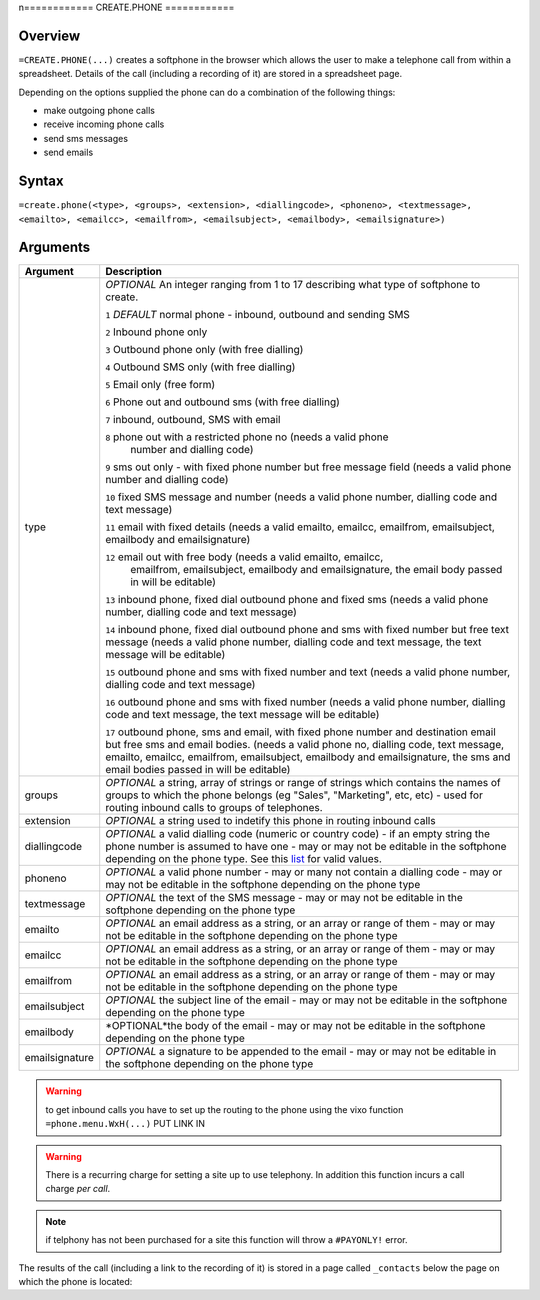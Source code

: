n============
CREATE.PHONE
============

Overview
--------

``=CREATE.PHONE(...)`` creates a softphone in the browser which allows the user to make a telephone call from within a spreadsheet. Details of the call (including a recording of it) are stored in a spreadsheet page.

Depending on the options supplied the phone can do a combination of the following things:

* make outgoing phone calls
* receive incoming phone calls
* send sms messages
* send emails

Syntax
------

``=create.phone(<type>, <groups>, <extension>, <diallingcode>, <phoneno>, <textmessage>, <emailto>, <emailcc>, <emailfrom>, <emailsubject>, <emailbody>, <emailsignature>)``

Arguments
---------

============== =================================================================
Argument       Description
============== =================================================================
type           *OPTIONAL* An integer ranging from 1 to 17 describing what type
               of softphone to create.

               ``1`` *DEFAULT* normal phone - inbound, outbound and sending SMS

               ``2`` Inbound phone only

               ``3`` Outbound phone only (with free dialling)

               ``4`` Outbound SMS only (with free dialling)

               ``5`` Email only (free form)

               ``6`` Phone out and outbound sms (with free dialling)

               ``7`` inbound, outbound, SMS with email

               ``8`` phone out with a restricted phone no (needs a valid phone
                number and dialling code)

               ``9`` sms out only - with fixed phone number but free
               message field (needs a valid phone number and dialling code)

               ``10`` fixed SMS message and number (needs a valid phone number,
               dialling code and text message)

               ``11`` email with fixed details (needs a valid emailto, emailcc,
               emailfrom, emailsubject, emailbody and emailsignature)

               ``12`` email out with free body (needs a valid emailto, emailcc,
                emailfrom, emailsubject, emailbody and emailsignature, the
                email body passed in will be editable)

               ``13`` inbound phone, fixed dial outbound phone and fixed sms
               (needs a valid phone number, dialling code and text message)

               ``14`` inbound phone, fixed dial outbound phone and sms with
               fixed number but free text message (needs a valid phone number,
               dialling code and text message, the text message will be editable)

               ``15`` outbound phone and sms with fixed number and text (needs a
               valid phone number, dialling code and text message)

               ``16`` outbound phone and sms with fixed number (needs a
               valid phone number, dialling code and text message, the text
               message will be editable)

               ``17`` outbound phone, sms and email, with fixed phone number
               and destination email but free sms and email bodies. (needs a
               valid phone no, dialling code, text message, emailto, emailcc,
               emailfrom, emailsubject, emailbody and emailsignature, the
               sms and email bodies passed in will be editable)

groups         *OPTIONAL* a string, array of strings or range of strings which
               contains the names of groups to which the phone belongs (eg
               "Sales", "Marketing", etc, etc) - used for routing inbound calls
               to groups of telephones.

extension      *OPTIONAL* a string used to indetify this phone in routing
               inbound calls

diallingcode   *OPTIONAL* a valid dialling code (numeric or country code) - if
               an empty string the phone number is assumed to have one - may or
               may not be editable in the softphone depending on the phone type.
               See this `list`_ for valid values.

phoneno        *OPTIONAL* a valid phone number - may or many not contain a
               dialling code - may or may not be editable in the softphone
               depending on the phone type

textmessage    *OPTIONAL* the text of the SMS message - may or may not be
               editable in the softphone depending on the phone type

emailto        *OPTIONAL* an email address as a string, or an array or range
               of them - may or may not be editable in the softphone depending
               on the phone type

emailcc        *OPTIONAL* an email address as a string, or an array or range
               of them - may or may not be editable in the softphone depending
               on the phone type

emailfrom      *OPTIONAL* an email address as a string, or an array or range
               of them - may or may not be editable in the softphone depending
               on the phone type

emailsubject   *OPTIONAL* the subject line of the email - may or may not be
               editable in the softphone depending on the phone type

emailbody      *OPTIONAL*the body of the email - may or may not be
               editable in the softphone depending on the phone type

emailsignature *OPTIONAL* a signature to be appended to the email - may or may
               not be editable in the softphone depending on the phone type

============== =================================================================

.. warning:: to get inbound calls you have to set up the routing to the phone using the vixo function ``=phone.menu.WxH(...)`` PUT LINK IN

.. warning:: There is a recurring charge for setting a site up to use telephony. In addition this function incurs a call charge *per call*.

.. note:: if telphony has not been purchased for a site this function will throw a ``#PAYONLY!`` error.


The results of the call (including a link to the recording of it) is stored in a page called ``_contacts`` below the page on which the phone is located:

.. _list: ./phone-codes.html
